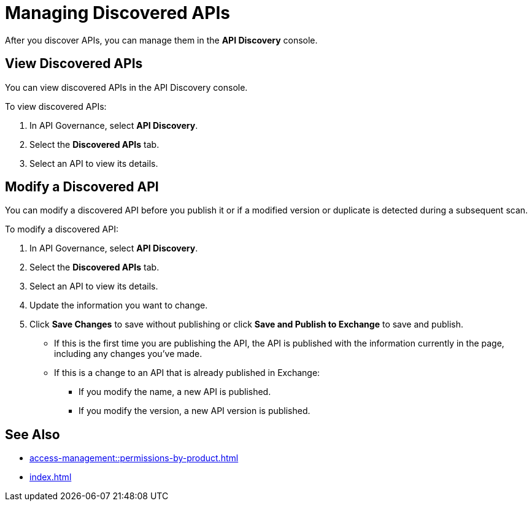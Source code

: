 = Managing Discovered APIs

After you discover APIs, you can manage them in the *API Discovery* console. 

// something about governance here 

== View Discovered APIs

You can view discovered APIs in the API Discovery console.

To view discovered APIs:

. In API Governance, select *API Discovery*.
. Select the *Discovered APIs* tab. 
. Select an API to view its details.

== Modify a Discovered API

You can modify a discovered API before you publish it or if a modified version or duplicate is detected during a subsequent scan. 

To modify a discovered API:

. In API Governance, select *API Discovery*.
. Select the *Discovered APIs* tab. 
. Select an API to view its details.
. Update the information you want to change.
. Click *Save Changes* to save without publishing or click *Save and Publish to Exchange* to save and publish.
+
* If this is the first time you are publishing the API, the API is published with the information currently in the page, including any changes you've made.
* If this is a change to an API that is already published in Exchange:
** If you modify the name, a new API is published.
** If you modify the version, a new API version is published.


== See Also

* xref:access-management::permissions-by-product.adoc[]
* xref:index.adoc[]